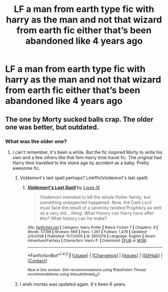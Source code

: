 #+TITLE: LF a man from earth type fic with harry as the man and not that wizard from earth fic either that’s been abandoned like 4 years ago

* LF a man from earth type fic with harry as the man and not that wizard from earth fic either that’s been abandoned like 4 years ago
:PROPERTIES:
:Author: obrown231
:Score: 3
:DateUnix: 1519439060.0
:DateShort: 2018-Feb-24
:FlairText: Request
:END:

** The one by Morty sucked balls crap. The older one was better, but outdated.
:PROPERTIES:
:Author: Cancelled_for_A
:Score: 1
:DateUnix: 1519441505.0
:DateShort: 2018-Feb-24
:END:

*** What was the older one?
:PROPERTIES:
:Author: obrown231
:Score: 1
:DateUnix: 1519443567.0
:DateShort: 2018-Feb-24
:END:

**** I can't remember, it's been a while. But the fic inspired Morty to write his own and a few others like that fem-harry time travel fic. The original had Harry time travelled to the stone age by accident as a baby. Pretty awesome fic.
:PROPERTIES:
:Author: Cancelled_for_A
:Score: 3
:DateUnix: 1519443694.0
:DateShort: 2018-Feb-24
:END:

***** Voldemort's last spell perhaps? Linkffn(Voldemort's last spell)
:PROPERTIES:
:Author: SnowingSilently
:Score: 1
:DateUnix: 1519448817.0
:DateShort: 2018-Feb-24
:END:

****** [[http://www.fanfiction.net/s/2651376/1/][*/Voldemort's Last Spell/*]] by [[https://www.fanfiction.net/u/682104/Louis-IX][/Louis IX/]]

#+begin_quote
  Voldemort intended to kill the whole Potter family, but something unexpected happened. Now, the Dark Lord must face the result of a severely twisted Prophecy as well as a very old... thing. What history can Harry have after this? What history can he make?
#+end_quote

^{/Site/: [[http://www.fanfiction.net/][fanfiction.net]] *|* /Category/: Harry Potter *|* /Rated/: Fiction T *|* /Chapters/: 9 *|* /Words/: 57,198 *|* /Reviews/: 669 *|* /Favs/: 1,297 *|* /Follows/: 1,479 *|* /Updated/: 3/9/2008 *|* /Published/: 11/7/2005 *|* /id/: 2651376 *|* /Language/: English *|* /Genre/: Adventure/Fantasy *|* /Characters/: Harry P. *|* /Download/: [[http://www.ff2ebook.com/old/ffn-bot/index.php?id=2651376&source=ff&filetype=epub][EPUB]] or [[http://www.ff2ebook.com/old/ffn-bot/index.php?id=2651376&source=ff&filetype=mobi][MOBI]]}

--------------

*FanfictionBot*^{1.4.0} *|* [[[https://github.com/tusing/reddit-ffn-bot/wiki/Usage][Usage]]] | [[[https://github.com/tusing/reddit-ffn-bot/wiki/Changelog][Changelog]]] | [[[https://github.com/tusing/reddit-ffn-bot/issues/][Issues]]] | [[[https://github.com/tusing/reddit-ffn-bot/][GitHub]]] | [[[https://www.reddit.com/message/compose?to=tusing][Contact]]]

^{/New in this version: Slim recommendations using/ ffnbot!slim! /Thread recommendations using/ linksub(thread_id)!}
:PROPERTIES:
:Author: FanfictionBot
:Score: 1
:DateUnix: 1519448839.0
:DateShort: 2018-Feb-24
:END:


***** I wish mortas was updated again. It's been 6 years.
:PROPERTIES:
:Author: obrown231
:Score: 1
:DateUnix: 1519443764.0
:DateShort: 2018-Feb-24
:END:
